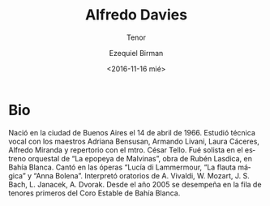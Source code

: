 #+OPTIONS: ':t *:t -:t ::t <:t H:3 \n:nil ^:t arch:headline author:t
#+OPTIONS: broken-links:nil c:nil creator:nil d:(not "LOGBOOK")
#+OPTIONS: date:nil e:t email:nil f:t inline:t num:nil p:nil pri:nil
#+OPTIONS: prop:nil stat:t tags:t tasks:t tex:t timestamp:t title:t
#+OPTIONS: toc:nil todo:t |:t prop:nil
#+TITLE: Alfredo Davies
#+SUBTITLE: Tenor
#+DATE: <2016-11-16 mié>
#+AUTHOR: Ezequiel Birman
#+EMAIL: ebirman77@gmail.com
#+LANGUAGE: es
#+SELECT_TAGS: export
#+EXCLUDE_TAGS: noexport
#+CREATOR: Emacs 25.1.1 (Org mode 9.0)

#+DESCRIPTION: biografía
#+KEYWORDS: música, tenor

* Bio
Nació en la ciudad de Buenos Aires el 14 de abril de 1966. Estudió
técnica vocal con los maestros Adriana Bensusan, Armando Livani, Laura
Cáceres, Alfredo Miranda y repertorio con el mtro. César Tello. Fué
solista en el estreno orquestal de “La epopeya de Malvinas”, obra de
Rubén Lasdica, en Bahía Blanca. Cantó en las óperas “Lucía di
Lammermour, “La flauta mágica” y “Anna Bolena”. Interpretó oratorios
de A. Vivaldi, W. Mozart, J. S. Bach, L.  Janacek, A. Dvorak. Desde el
año 2005 se desempeña en la fila de tenores primeros del Coro Estable
de Bahía Blanca.
